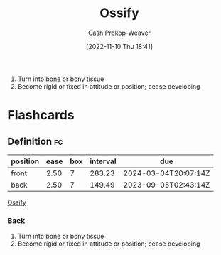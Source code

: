 :PROPERTIES:
:ID:       d31a0ca1-d390-4ac5-bada-3a97e769f725
:LAST_MODIFIED: [2023-05-26 Fri 07:35]
:END:
#+title: Ossify
#+hugo_custom_front_matter: :slug "d31a0ca1-d390-4ac5-bada-3a97e769f725"
#+author: Cash Prokop-Weaver
#+date: [2022-11-10 Thu 18:41]
#+filetags: :concept:

1. Turn into bone or bony tissue
2. Become rigid or fixed in attitude or position; cease developing
* Flashcards
** Definition :fc:
:PROPERTIES:
:CREATED: [2022-11-10 Thu 18:42]
:FC_CREATED: 2022-11-11T02:42:47Z
:FC_TYPE:  vocab
:ID:       8050d80e-4bf9-4336-b78b-eb1784738721
:END:
:REVIEW_DATA:
| position | ease | box | interval | due                  |
|----------+------+-----+----------+----------------------|
| front    | 2.50 |   7 |   283.23 | 2024-03-04T20:07:14Z |
| back     | 2.50 |   7 |   149.49 | 2023-09-05T02:43:14Z |
:END:

[[id:d31a0ca1-d390-4ac5-bada-3a97e769f725][Ossify]]

*** Back
1. Turn into bone or bony tissue
2. Become rigid or fixed in attitude or position; cease developing
